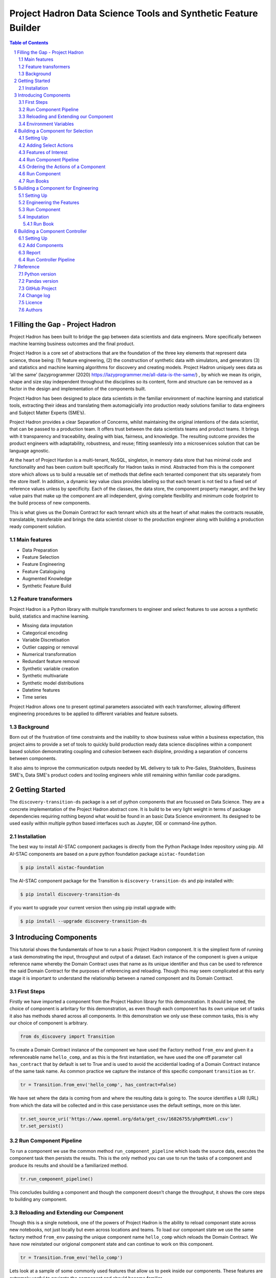 Project Hadron Data Science Tools and Synthetic Feature Builder
###############################################################

.. class:: no-web no-pdf

.. contents:: Table of Contents

.. section-numbering::

Filling the Gap - Project Hadron
================================
Project Hadron has been built to bridge the gap between data scientists and data engineers. More specifically between
machine learning business outcomes and the final product.

Project Hadron is a core set of abstractions that are the foundation of the three key elements that represent data
science, those being: (1) feature engineering, (2) the construction of synthetic data with simulators, and generators
(3) and statistics and machine learning algorithms for discovery and creating models. Project Hadron uniquely sees
data as ‘all the same’ (lazyprogrammer (2020) https://lazyprogrammer.me/all-data-is-the-same/) , by which we mean
its origin, shape and size stay independent throughout the disciplines so its content, form and structure can be
removed as a factor in the design and implementation of the components built.

Project Hadron has been designed to place data scientists in the familiar environment of machine learning and
statistical tools, extracting their ideas and translating them automagicially into production ready solutions
familiar to data engineers and Subject Matter Experts (SME’s).

Project Hadron provides a clear Separation of Concerns, whilst maintaining the original intentions of the data
scientist, that can be passed to a production team. It offers trust between the data scientists teams and product
teams. It brings with it transparency and traceability, dealing with bias, fairness, and knowledge. The resulting
outcome provides the product engineers with adaptability, robustness, and reuse; fitting seamlessly into a
microservices solution that can be language agnostic.

At the heart of Project Hardon is a multi-tenant, NoSQL, singleton, in memory data store that has minimal code and
functionality and has been custom built specifically for Hadron tasks in  mind. Abstracted from this is the component
store which allows us to build a reusable set of methods that define each tenanted component that sits separately
from the store itself. In addition, a dynamic key value class provides labeling so that each tenant is not tied to
a fixed set of reference values unless by specificity. Each of the classes, the data store, the component property
manager, and the key value pairs that make up the component are all independent, giving complete flexibility and
minimum code footprint to the build process of new components.

This is what gives us the Domain Contract for each tennant which sits at the heart of what makes the contracts
reusable, translatable, transferable and brings the data scientist closer to the production engineer along with
building a production ready component solution.

Main features
-------------

* Data Preparation
* Feature Selection
* Feature Engineering
* Feature Cataloguing
* Augmented Knowledge
* Synthetic Feature Build

Feature transformers
--------------------

Project Hadron is a Python library with multiple transformers to engineer and select features to use
across a synthetic build, statistics and machine learning.

* Missing data imputation
* Categorical encoding
* Variable Discretisation
* Outlier capping or removal
* Numerical transformation
* Redundant feature removal
* Synthetic variable creation
* Synthetic multivariate
* Synthetic model distributions
* Datetime features
* Time series

Project Hadron allows one to present optimal parameters associated with each transformer, allowing
different engineering procedures to be applied to different variables and feature subsets.

Background
----------
Born out of the frustration of time constraints and the inability to show business value
within a business expectation, this project aims to provide a set of tools to quickly build production ready
data science disciplines within a component based solution demonstrating coupling and cohesion between each
disipline, providing a separation of concerns between components.

It also aims to improve the communication outputs needed by ML delivery to talk to Pre-Sales, Stakholders,
Business SME's, Data SME's product coders and tooling engineers while still remaining within familiar code
paradigms.

Getting Started
===============
The ``discovery-transition-ds`` package is a set of python components that are focussed on Data Science. They
are a concrete implementation of the Project Hadron abstract core. It is build to be very light weight
in terms of package dependencies requiring nothing beyond what would be found in an basic Data Science environment.
Its designed to be used easily within multiple python based interfaces such as Jupyter, IDE or command-line python.

Installation
------------
The best way to install AI-STAC component packages is directly from the Python Package Index repository using pip.
All AI-STAC components are based on a pure python foundation package ``aistac-foundation``

.. code-block:: bash

    $ pip install aistac-foundation

The AI-STAC component package for the Transition is ``discovery-transition-ds`` and pip installed with:

.. code-block:: bash

    $ pip install discovery-transition-ds

if you want to upgrade your current version then using pip install upgrade with:

.. code-block:: bash

    $ pip install --upgrade discovery-transition-ds

Introducing Components
======================

This tutorial shows the fundamentals of how to run a basic Project
Hadron component. It is the simpliest form of running a task
demonstrating the input, throughput and output of a dataset. Each
instance of the component is given a unique reference name whereby the
Domain Contract uses that name as its unique identifier and thus can be
used to reference the said Domain Contract for the purposes of
referencing and reloading. Though this may seem complicated at this
early stage it is important to understand the relationship between a
named component and its Domain Contract.

First Steps
-----------

Firstly we have imported a component from the Project Hadron library for
this demonstration. It should be noted, the choice of component is
arbritary for this demonstration, as even though each component has its
own unique set of tasks it also has methods shared across all
components. In this demonstration we only use these common tasks, this
is why our choice of component is arbitrary.

.. code:: ipython3

    from ds_discovery import Transition

To create a Domain Contract instance of the component we have used the
Factory method ``from_env`` and given it a referenceable name
``hello_comp``, and as this is the first instantiation, we have used the
one off parameter call ``has_contract`` that by default is set to True
and is used to avoid the accidential loading of a Domain Contract
instance of the same task name. As common practice we capture the
instance of this specific componant ``transition`` as ``tr``.

.. code:: ipython3

    tr = Transition.from_env('hello_comp', has_contract=False)

We have set where the data is coming from and where the resulting data
is going to. The source identifies a URI (URL) from which the data will
be collected and in this case persistance uses the default settings,
more on this later.

.. code:: ipython3

    tr.set_source_uri('https://www.openml.org/data/get_csv/16826755/phpMYEkMl.csv')
    tr.set_persist()

Run Component Pipeline
----------------------

To run a component we use the common method ``run_component_pipeline``
which loads the source data, executes the component task then persists
the results. This is the only method you can use to run the tasks of a
component and produce its results and should be a familiarized method.

.. code:: ipython3

    tr.run_component_pipeline()

This concludes building a component and though the component doesn’t
change the throughput, it shows the core steps to building any
component.

Reloading and Extending our Component
-------------------------------------

Though this is a single notebook, one of the powers of Project Hadron is
the ability to reload componant state across new notebooks, not just
locally but even across locations and teams. To load our componant state
we use the same factory method ``from_env`` passing the unique component
name ``hello_comp`` which reloads the Domain Contract. We have now
reinstated our origional component state and can continue to work on
this component.

.. code:: ipython3

    tr = Transition.from_env('hello_comp')

Lets look at a sample of some commonly used features that allow us to
peek inside our components. These features are extremely useful to
navigate the component and should become familiar.

The first and probably most useful method call is to be able to retrieve
the results of ``run_component_pipeline``. We do this using the
component method ``load_persist_canonical``. Because of the retained
state the component already knows the location of the results, and in
this instance returns a report.

Note: All the components from a package internally work with a canonical
data set. With this package of components, because they are data science
based, use Pandas Dataframes as their canonical, therefore wherever you
see the word canonical this will relate to a Pandas Dataframe.

.. code:: ipython3

    df = tr.load_persist_canonical()

The second most used feature is the reporting tool for the canonical. It
allows us to look at the results of the run as an informative
dictionary, this gives a deeper insight into the canonical results.
Though unlike other reports it requests the canonical of interest, this
means it can be used on a wider trajectory of circumstances such as
looking at source or other data that is being injested by the task.

Below we have an example of the processed canonical where we can see the
results of the pipeline that was persisted. The report has a wealth of
information and is worth taking time to explore as it is likely to speed
up your data discovery and the understanding of the dataset.

.. code:: ipython3

    tr.canonical_report(df)

.. image:: docs/source/images/hello_hadron/source/images/hello_hadron/1_img01.png
  :align: center
  :width: 700

-------------------

When we set up the source and persist we use something called Connector
contracts, these act like brokers between external data and the internal
canonical. These are powerful tools that we will talk more about in a
dedicated tutorial but for now consider them as the means to talk data
to different data storage solutions. In this instance we are only using
a local connection and thus a Connector contract that manages this type
of connectivity.

In order to report on where the source and persist are located, along
with any other data we have connected to, we can use
``report_connectors`` which gives us, in part, the name of the connector
and the location of the data.

.. code:: ipython3

    tr.report_connectors()

.. image:: docs/source/images/hello_hadron/1_img02.png
  :align: center
  :width: 650

----------------

This gives a flavour of the tools available to look inside a component
and time should be taken viewing the different reports a component
offers.


Environment Variables
---------------------

To this point we have using the default settings of where to store the
Domain Contract and the persisted dataset. These are in general local
and within your working directory. The use of environment variables
frees us up to use an extensive list of connector contracts to store the
data to a location of the choice or requirements.

Hadron provides an extensive list of environment variables to tailor how
your components retrieve and persist their information, this is beyond
the scope of this tutorial and tend to be for specialist use, therefore
we are going to focus on the two most commonly used for the majority of
projects.

We initially import Python’s ``os`` package.

.. code:: ipython3

    import os

In general and as good practice, most notebooks would ``run`` a set up
file that contains imports and environment variables that are common
across all notebooks. In this case, for visibility, because this is a
tutorial, we will import the packages and set up the two environment
variables within each notebook.

The first environment variable we set up is for the location of the
Domain Contract, this is critical to the components and the other
components that rely on it (more of this later). In this case we are
setting the Domain Contract location to be in a common local directory
of our naming.

.. code:: ipython3

    os.environ['HADRON_PM_PATH'] = '0_hello_meta/demo/contracts'

The second environment variable is for the location of where the data is
to be persisted. This allows us to place data away from the working
files and have a common directory where data can be sourced or
persisted. This is also used internally within the component to avoid
having to remember where data is located.

.. code:: ipython3

    os.environ['HADRON_DEFAULT_PATH'] = '0_hello_meta/demo/data'

As a tip we can see where the default path environment variable is set
by using ``report_connectors``. By passing the parameter
``inc_template=True`` to the ``report_connectors`` method, showing us
the connector names. By each name is the location path (uri) where, by
default, the component will source or persist the data set, this is
taken from the environment variable set. Likewise we can see where the
Domain Contract is being persisted by including the parameter ``inc_pm``
giving the location path (uri) given by the environment variable.

.. code:: ipython3

    tr.report_connectors(inc_template=True)

.. image:: docs/source/images/hello_hadron/1_img03.png
  :align: center
  :width: 650

-------------------

Because we have now changed the location of where the Domain Contract
can be found we need to reset things from the start giving the source
location and using the default persist location which we now know has
been set by the environment variable.

.. code:: ipython3

    tr = Transition.from_env('hello_tr,', has_contract=False)

.. code:: ipython3

    tr.set_source_uri('https://www.openml.org/data/get_csv/16826755/phpMYEkMl.csv')
    tr.set_persist()

Finally we run the pipeline with the new environemt variables in place
and check everything runs okay.

.. code:: ipython3

    tr.run_component_pipeline()

And we are there! We now know how to build a component and set its
environment variables. The next step is to build a real pipeline and
join that with other pipelines to construct our complete master Domain
Contract.

Building a Component for Selection
==================================

Now we know what a component looks like we can start to build the
pipeline adding in actions that gives the component purpose.

The first component we will build as part of the pipeline is the data
selection component with the class name Transition. This component
provides a set of actions that focuses on tidying raw data by removing
data columns that are not useful to the final feature set. These may
include null columns, single value columns, duplicate columns and noise
etc. We can also ensure the data is properly canonicalised through
enforcing data typing.

Project Hadron Canonicalizes data following the canonical model pattern
so that every component speaks the same data language. In this case and
with this package all components use Pandas DataFrame format. This is
common format used by data scientists and statisticians to manipulate
and visualise large data sets.

Setting Up
----------

Before we do that, and as shown in the previous section, we now use the
environment variables to define the location of the Domain Contract and
datastore.

.. code:: ipython3

    import os

.. code:: ipython3

    os.environ['HADRON_PM_PATH'] = '0_hello_meta/demo/contracts'
    os.environ['HADRON_DEFAULT_PATH'] = '0_hello_meta/demo/data'

For the feature selection we are using the Transition component with the
ability to select the correct columns from raw data, potentially
reducing the column count. In addition the Transistioning component
extends the common reporting tools and provides additional functionality
for identifying quality, quantity, veracity and availability.

It should be worth noting we are creating a new component and as such
must set up the input and the output of the component.

.. code:: ipython3

    from ds_discovery import Transition

.. code:: ipython3

    # get the instance
    tr = Transition.from_env('hello_tr', has_contract=False)

.. code:: ipython3

    tr.set_source_uri('https://www.openml.org/data/get_csv/16826755/phpMYEkMl.csv')
    tr.set_persist()

Adding Select Actions
---------------------

At the core of a component is its tasks, in other words how it changes
incoming data into a different data outcome. To achieve this we use the
actions that are set up specificially for this Component. These actions
are the intensions of the specific component also know as the components
intent. The components intent is a finate set of methods, unique to each
component, that can be applied to the raw data in order to change it in
a way that is useful to the outcome of the task.

In order to get a list of a component’s intent, in this case feature
selection, you can use the Python method ``__dir__()``. In this case
with the transition component ``tr`` we would use the comand
``tr.tools.__dir__()``\ to produce the directory of the components
select intent. Remember this method call can be used in any components
intent tools.

Now we have added where the raw data is situated we can load the
canonical, called, ``df``\ …

.. code:: ipython3

    df = tr.load_source_canonical()

…and produce the report on the raw data so we can observe the features
of interest.

.. code:: ipython3

    tr.canonical_report(df)

.. image:: docs/source/images/hello_hadron/2_img01.png
  :align: center
  :width: 650

-------------------

Features of Interest
--------------------

The components intent methods are not first class methods but part of
the ``intent_model_class``. Therefore to access the intent specify the
controller instance name, in this case ``tr``, and then reference the
``intent_model_class`` to access the components intent. To make this
easier to remember with an abbreviated form we have overloaded the
``intent_model`` name with the name ``tools``. You can see with all
reference to the intent actions they start with ``tr.tools.``

When looking for features of interest, through observation, it appears,
within some columns ``space`` has been repalaced by a question mark
``?``. In this instance we would use the ``auto_reinstate_nulls`` to
replace all the obfusacted cells with nulls. In addition we can
immediately observe columns that are inappropriate for our needs. In
this case we do not need the column **name** and it is removed using
``to_remove`` passing the name of the attribute.

.. code:: ipython3

    # returns obfusacted nulls
    df = tr.tools.auto_reinstate_nulls(df, nulls_list=['?'])
    # removes data columns of no interest
    df = tr.tools.to_remove(df, headers=['name'])

Run Component Pipeline
----------------------

To run a component we use the common method ``run_component_pipeline``
which loads the source data, executes the component task then persists
the results. This is the only method you can use to run the tasks of a
component and produce its results and should be a familiarized method.

We can now run the ``run_component_pipeline`` and use the canonical
report to observe the outcome. From it we can see the nulls column now
indicates the number of nulls in each column correctly so we can deal
with them later. We have also removed the column **name**.

.. code:: ipython3

    tr.run_component_pipeline()
    tr.canonical_report(tr.load_persist_canonical())

.. image:: docs/source/images/hello_hadron/2_img02.png
  :align: center
  :width: 650

-------------------

As we continue the observations we see more columns that are of limited
interest and need to be removed as part of the selection process.
Because the components intent action is mutable we can re-implement the
``to_remove`` including the new headers within the list. As this
overwrites the original component intent we must make sure to include
the **name** Column.

.. code:: ipython3

    df = tr.tools.to_remove(df, headers=['name', 'boat', 'body', 'home.dest'])

As the target is a cluster algorithm we can use the ``auto_to_category``
to ensure the data **typing** is appropriate to the column type.

.. code:: ipython3

    df = tr.tools.auto_to_category(df, unique_max=20)

Finally we ensure the two contigious columns are set to numeric type. It
is worth noting though age is an interger, Python does not recognise
nulls within an interger type and automaticially choses it as a float
type.

.. code:: ipython3

    df = tr.tools.to_numeric_type(df, headers=['age', 'fare'])

Using the Intent reporting tool to check the work and see what the
Intent currently looks like all together.

.. code:: ipython3

    tr.report_intent()

.. image:: docs/source/images/hello_hadron/2_img03.png
  :align: center
  :width: 500

-------------------

Adding these actions or the components intent is a process of looking at
the raw data and the observer making decisions on the selection of the
features of interest. Therefore component selection is potentially an
iterative task where we would add component intent, observe the changes
and then repeat until the process is complete.

Ordering the Actions of a Component
-----------------------------------

With the component intent now defined the run pipeline does its best to
guess the best order of that Intent but sometimes we want to ensure
things run in a certain order due to dependancies or other challenges.
Though not necessary, we will clear the previous Intent and write it
again, this time in order.

.. code:: ipython3

    tr.remove_intent()

This time when we add the Intent we include the parameter
``intent_level`` to indicate the different order or level of execution.

We load the source canonical and repeat the Intent, this time including
the new intent level.

.. code:: ipython3

    df = tr.load_source_canonical()

.. code:: ipython3

    df = tr.tools.auto_reinstate_nulls(df, nulls_list=['?'], intent_level='reinstate')
    df = tr.tools.to_remove(df, headers=['name', 'boat', 'body', 'home.dest'], intent_level='remove')
    df = tr.tools.auto_to_category(df, unique_max=20, intent_level='auto_category')
    df = tr.tools.to_numeric_type(df, headers=['age', 'fare'], intent_level='to_dtype')
    df = tr.tools.to_str_type(df, headers=['cabin', 'ticket'],use_string_type=True , intent_level='to_dtype')

In addition, and as an introduction to a new feature, we will add in the
column description that describes the reasoning behind why an Intent was
added.

.. code:: ipython3

    tr.add_column_description('reinstate', description="reinstate nulls that where obfuscated with '?'")
    tr.add_column_description('remove', description="remove column of no value")
    tr.add_column_description('auto_category', description="auto fit features to categories where their uniqueness is 20 or less")
    tr.add_column_description('to_dtype', description="ensure all other columns of interest are appropriately typed")


Using the report we can see the addition of the numbers, in the level
column, which helps the run component run the tasks in the order given.
It is worth noting that the tasks can be given the same level if the
order is not important and the run component will deal with it using its
ordering algorithm.

.. code:: ipython3

    tr.report_intent()

.. image:: docs/source/images/hello_hadron/2_img04.png
  :align: center
  :width: 500

-------------------

As we have taken the time to capture the reasoning to include the
compoment Intent we can use the reports to produce a view of the Intent
column comments that are invaluable when interrogating a component and
understanding why decisions were made.

.. code:: ipython3

    tr.report_column_catalog()

.. image:: docs/source/images/hello_hadron/2_img05.png
  :align: center
  :width: 500

-------------------

Run Component
-------------

As usual we can now run the Component to apply the components
tasks.

.. code:: ipython3

    tr.run_component_pipeline()

As an extension of the default, ``run_component_pipeline`` provides
useful tools to help manage the outcome. In this case we’ve
specificially defined the Intent order we wanted to run.

.. code:: ipython3

    tr.run_component_pipeline(intent_levels=['remove', 'reinstate', 'auto_category', 'to_dtype'])


Run Books
---------

A challenge faced with the component intent is its order, as you have
seen. The solution thus far only applies at run time and is therefore
not repeatable. We introduced the idea of Run Books as a repeatable set
of instructions which contain the order in which to run the components
intent. Run Books also provide the ability to particially implement
component intent actions, meaning we can replay subsets of a fuller list
of a components intent. For example through experimentation we have
created a number of additional component intents, that are not pertinent
to a production ready selection. By setting up two Run Books we can
select which component intent is appropriate to their objectives and
``run_component_pipeline`` to produce the appropriate outcome.

In the example we add our list of intent to a book in the order needed.
In this case we have not specified a book name so this book is allocated
to the primary Run Book. Now each time we run pipeline, it is set to run
the primary Run Book.

.. code:: ipython3

    tr.add_run_book(run_levels=['remove', 'reinstate', 'auto_category', 'to_dtype'])

Here we had a book by name where we select only the intent that cleans
the raw data. The Run book report Now what are shows us the two run
books;

.. code:: ipython3

    tr.add_run_book(book_name='cleaner', run_levels=['remove', 'reinstate'])

.. code:: ipython3

    tr.report_run_book()

.. image:: docs/source/images/hello_hadron/2_img06.png
  :align: center
  :width: 400

-------------------

In this next example we add an additional Run Book that is a subset of
the tasks to only clean the data. By passing this named Run Book to the
run pipeline it is obliged to only run this subset and only clean the
data. We can see the results of this in our canonical report below.

.. code:: ipython3

    tr.run_component_pipeline(run_book='cleaner')

.. code:: ipython3

    tr.canonical_report(tr.load_persist_canonical())

.. image:: docs/source/images/hello_hadron/2_img07.png
  :align: center
  :width: 650

..

As a contrast to the above we can run the pipeline without providing a
Run Book name and it will automatically default to the primary run book,
assuming this has been set up. In this case running the full component
Intent the resulting outcome is shown below in the canonical report.

.. code:: ipython3

    tr.run_component_pipeline()

.. code:: ipython3

    tr.canonical_report(tr.load_persist_canonical())

.. image:: docs/source/images/hello_hadron/2_img08.png
  :align: center
  :width: 650

-------------------

Building a Component for Engineering
====================================

This new component works in exactly the same way as the selection
component, whereby we create the instance pertinent to our intentions,
give it a location to retrieve data from, the source, and where to
persist the results. Then we add the component intent, which in this
case is to engineer the features we have selected and make them
appropriate for a machine learning model or for further investigation.

Setting Up
----------

.. code:: ipython3

    import os

.. code:: ipython3

    os.environ['HADRON_PM_PATH'] = '0_hello_meta/demo/contracts'
    os.environ['HADRON_DEFAULT_PATH'] = '0_hello_meta/demo/data'

For feature engineering the component we will use, that contains the
feature engineering intent, is called ``wrangle``.

.. code:: ipython3

    from ds_discovery import Wrangle, Transition

.. code:: ipython3

    # get the instance
    wr = Wrangle.from_env('hello_wr', has_contract=False)

With the source we want to be able to retrieve the outcome of the
previous select component as this contains the selected features of
interest. In order to retrieve this information we need to access the
select components Domain Contract, remember this holds all the knowledge
for any component. As this is a common thing to do there is a First
class method call ``get_persist_contract`` that can be called directly.

To retrieve the name of the source we are interested in we reload the
previous component ``Transition`` giving it the unique name we used when
creating the select component, in this case ``hello_wr``, this loads the
select components Domain Contract and then ``get_persist_contract``
which returns the string value of the outcome of that select component.

.. code:: ipython3

    source = Transition.from_env('hello_tr').get_persist_contract()
    wr.set_source_contract(source)
    wr.set_persist()

As a check we can run the canonical report and see that we have loaded
the output of the previous component (Transition component) into the
current source.

.. code:: ipython3

    df = wr.load_source_canonical()

.. code:: ipython3

    wr.canonical_report(df)

.. image:: docs/source/images/hello_hadron/3_img01.png
  :align: center
  :width: 650

-------------------

Engineering the Features
------------------------

As mentioned in the previous component demo, the components intent
methods are not first class methods but part of the intent_model_class.
Therefore to access the intent specify the controller instance name, in
this case tr, and then reference the intent_model_class to access the
components intent. To make this easier to remember with an abbreviated
form we have overloaded the intent_model name with the name tools. You
can see with all reference to the intent actions they start with
tr.tools.

Now we have the source we can deal with the feature Engineering. As this
is for the purpose of demonstration we are only sampling a small
selection of Intent methods. It is well worth looking through the other
Intent methods to get to know the full extent of the feature engineering
package.

To get started, the column name ``sibsip``, the number of siblings or
the spouse of a person onboard, and ``parch``, the number of parents or
children each passenger was touring with, added together provide a new
value that provides the size of each family.

.. code:: ipython3

    df['family'] = wr.tools.correlate_aggregate(df, headers=['parch', 'sibsp'], agg='sum', column_name='family')

The column name ``cabin`` provides us with a record of the cabin each
passenger was allocated. Taking the first letter from each cabin gives
us the deck the passenger was on. This provides us with a useful
catagorical.

.. code:: ipython3

    df['deck'] = wr.tools.correlate_custom(df, code_str="@['cabin'].str[0]", column_name='deck')

We also note that a passenger travelling alone seems to have an improved
survival rate. By selecting ``family``, who’s value is one and giving
all other values a zero we can create a new column ``is_alone`` that
indicates passengers travelling on their own.

.. code:: ipython3

    selection = [wr.tools.select2dict(column='family', condition='@==0')]
    df['is_alone'] = wr.tools.correlate_selection(df, selection=selection, action=1, default_action=0, column_name='is_alone')

Finally we ensure each of our new features are appropriately ``typed``
as a category. We also want to ensure the change to catagory runs after
the newly created columns so we add the parameter ``intent_order`` with
a value of one.

.. code:: ipython3

    df = wr.tools.model_to_category(df, headers=['family','deck','is_alone'], intent_order=1, column_name='to_category')

By running the Intent report we can observe the change of order of the
intent level.

.. code:: ipython3

    wr.report_intent()

.. image:: docs/source/images/hello_hadron/3_img02.png
  :align: center
  :width: 500

-------------------

Run Component
-------------

To run a component we use the common method ``run_component_pipeline``
which loads the source data, executes the component task , in this case
components intent, then persists the results. This is the only method
you can use to run the tasks of a component and produce its results and
should be a familiarized method.

At this point we can run the pipeline and see the results of the new
features.

.. code:: ipython3

    wr.run_component_pipeline()

.. code:: ipython3

    wr.canonical_report(df)

.. image:: docs/source/images/hello_hadron/3_img03.png
  :align: center
  :width: 650

-------------------

Imputation
----------

Imputation is the act of replacing missing data with statistical
estimates of the missing values. The goal of any imputation technique is
to produce a complete dataset that can be used to train machine learning
models. There are three types of missing data: - Missing Completely at
Random (MCAR); where the missing data has nothing to do with another
feature(s) - Missing at Random (MAR); where missing data can be
interpreted from another feature(s) - Missing not at Random (MNAR);
where missing data is not random and can be interpreted from another
feature(s)

With ``deck`` and ``fair`` we can assume MCAR but with ``age`` it
appears to have association with other features. But for the purposes of
the demo we are going to assume it to also be MCAR.

With ``deck`` the conversion to catagorical has already imputed the
nulls with the new catagorical value therefore we do not need to do
anything.

.. code:: ipython3

    df['deck'].value_counts()

.. image:: docs/source/images/hello_hadron/3_img04.png
  :align: center
  :width: 200

-------------------

With ``fare`` we chose a random number whereby this number is more
likely to fall within a populated area and preserves the distribution of
the data. This works particulary well with the small amount of missing
data.

.. code:: ipython3

    df['fare'] = wr.tools.correlate_missing(df, header='fare', method='random', column_name='fare')

Age is slightly more tricky as its null values are quite large. In this
instance we will use probability frequency, which like random values
preserves the distribution of the data. Quite often, in these cases, we
can add an additional boulean column that tells us which values were
generated to replace nulls.

.. code:: ipython3

    df['age'] = wr.tools.correlate_missing_weighted(df, header='age', granularity=5.0, column_name='age')

Using the Intent report we can check on the additional intent added.

.. code:: ipython3

    wr.report_intent()

.. image:: docs/source/images/hello_hadron/3_img05.png
  :align: center
  :width: 700

-------------------

Run Book
~~~~~~~~

We have touched on Run Book before where by the Run Book allows us to
define a run order that is preserved longer term. With the need for
``to_category`` to run as the final intent the Run Book fulfills this
perfectly.

Adding a Run Book is a simple task of listing the intent in the order in
which you wish it to run. As discussed before we are using the default
Run Book which will automatically be picked up by the run component as
its run order.

.. code:: ipython3

    wr.add_run_book(run_levels=['age','deck','family','fare','is_alone','to_category'])

.. code:: ipython3

    wr.run_component_pipeline()

Finially we can finish off by checking the Run Book with the Run Book
report and produce the Canonical Report to see the changes the feature
engineering has made.

.. code:: ipython3

    wr.report_run_book()

.. image:: docs/source/images/hello_hadron/3_img06.png
  :align: center
  :width: 400

-------------------

.. code:: ipython3

    wr.canonical_report(wr.load_persist_canonical(), stylise=False)

.. image:: docs/source/images/hello_hadron/3_img07.png
  :align: center
  :width: 650

-------------------

Building a Component Controller
===============================

The Controller is a unique component that independently orchestrates the
components registered to it. It executes the components Domain Contract
and not its code. Domain Contracts belonging to a Controller should be
in the same path location as the Controllers Domain Contract. The
Controller executes the registered Controllers Domain Contracts in
accordance to the instructions given to it when the ``run_components``
is executed. The Controller orchestrates how those components should run
with the components being independant in their actions and therefore a
separation of concerns. With Controller you do not need to give it a
name as this is assumed in each folder containing Domain Contracts for
this set of components, known as a Domain Contract Cluster. This allows
us the entry point to interogate the Controller and its components.

Setting Up
----------

.. code:: ipython3

    import os

.. code:: ipython3

    os.environ['HADRON_PM_PATH'] = '0_hello_meta/demo/contracts'
    os.environ['HADRON_DEFAULT_PATH'] = '0_hello_meta/demo/data'

.. code:: ipython3

    from ds_discovery import Controller

.. code:: ipython3

    controller = Controller.from_env(has_contract=False)

Add Components
--------------

Now we have the empty Controller we need to register or add which
components make up this Controller, it should be noted that the Domain
Contracts for each component must be in the same folder of the
Controller Domain Contract.

To add a component we use the intent method specific for that component
type in this case ``model_transition`` for ``hello_tr`` and
``model_wrangle`` for ``hello_wr``.

.. code:: ipython3

    controller.intent_model.transition(canonical=0, task_name='hello_tr', intent_level='hw_transition')

.. code:: ipython3

    controller.intent_model.wrangle(canonical=0, task_name='hello_wr', intent_level='hw_wrangle')

Report
------

Using the Task report we can check the components have been added.

.. code:: ipython3

    controller.report_tasks()

.. image:: docs/source/images/hello_hadron/4_img01.png
  :align: center
  :width: 400

-------------------

As with all components the Controller executes the components in the
order given. By using the Controller’s special Run Book we are given
considerabily more flexability in the order and behaviour of each
component and how it interacts with others.

As good practice a Run Book should always be created for each Controller
as this provides better transparency into how the components run.

.. code:: ipython3

    run_book = [
        controller.runbook2dict(task='hw_transition'),
        controller.runbook2dict(task='hw_wrangle'),
    ]
    controller.add_run_book(run_levels=run_book)

Run Controller Pipeline
-----------------------

To run the controller we execute ``run_controller`` this is a special
method and replaces ``run_component_pipeline``, common to other
components, adding extra features to enable the control of the
registared components. This is the only method you can use to run the
Controller and execute its registared components. It is worth noting it
is the components that produce the outcome of their collective
objectives or tasks and not the Controller. The Controller orchestrates
how those components should run with the components being independant in
their actions and therefore a separation of concerns.

.. code:: ipython3

    controller.run_controller()

The Controller is a powerful tool and should be investigated further to
understand all its options. The Run Book can be used to provide a set of
instructions on how each component recieves its source and persists, be
it to another component or as an external data set. The
``run_controller`` has useful tools to monitor changes in incoming data
and provide a run report of how all the components ran.

--------------

In the section below we will demonstrate a couple of these features.

One of the most useful parameters that comes with the ``run_controller``
is the ``run_cycle_report`` that saves off a run report, that provides
the run time of the controller and the components there in.

.. code:: ipython3

    controller.run_controller(run_cycle_report='cycle_report.csv')
    controller.load_canonical(connector_name='run_cycle_report')

.. image:: docs/source/images/hello_hadron/4_img02.png
  :align: center
  :width: 300

-------------------

Now we have the ``run_cycle_report`` we can observe the other
parameters. In this case we are adding the ``run_time`` parameter that
runs the controllers components for a time period of three seconds

.. code:: ipython3

    controller.run_controller(run_time=3, run_cycle_report='cycle_report.csv')
    controller.load_canonical(connector_name='run_cycle_report')

.. image:: docs/source/images/hello_hadron/4_img03.png
  :align: center
  :width: 300

-------------------

In this example we had the parameters ``repeat`` and ``sleep`` where the
first defines the number of times to repeat the component cycleand the
second, and the number of seconds to pause between each cycle.

.. code:: ipython3

    controller.run_controller(repeat=2, sleep=3, run_cycle_report='cycle_report.csv')
    controller.load_canonical(connector_name='run_cyclHelloe_report')

.. image:: docs/source/images/hello_hadron/4_img04.png
  :align: center
  :width: 300

-------------------

Finally we use the ``source_check_uri`` parameter as a pointer to and
input source to watch for changes.

.. code:: ipython3

    controller.run_controller(repeat=3, source_check_uri='https://www.openml.org/data/get_csv/16826755/phpMYEkMl.csv', run_cycle_report='cycle_report.csv')
    controller.load_canonical(connector_name='run_cycle_report')

.. image:: docs/source/images/hello_hadron/4_img05.png
  :align: center
  :width: 300

Reference
=========

Python version
--------------

Python 3.7 or less is not supported. Although it is recommended to install ``discovery-transition-ds`` against the
latest Python version or greater whenever possible.

Pandas version
--------------

Pandas 1.0.x and above are supported but It is highly recommended to use the latest 1.0.x release as the first
major release of Pandas.

GitHub Project
--------------
discovery-transition-ds: `<https://github.com/Gigas64/discovery-transition-ds>`_.

Change log
----------

See `CHANGELOG <https://github.com/doatridge-cs/discovery-transition-ds/blob/master/CHANGELOG.rst>`_.


Licence
-------

BSD-3-Clause: `LICENSE <https://github.com/doatridge-cs/discovery-transition-ds/blob/master/LICENSE.txt>`_.


Authors
-------

`Gigas64`_  (`@gigas64`_) created discovery-transition-ds.


.. _pip: https://pip.pypa.io/en/stable/installing/
.. _Github API: http://developer.github.com/v3/issues/comments/#create-a-comment
.. _Gigas64: http://opengrass.io
.. _@gigas64: https://twitter.com/gigas64


